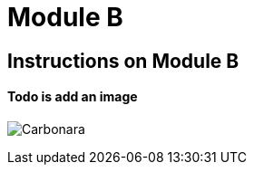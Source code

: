 = Module B

== Instructions on Module B

==== Todo is add an image

image:0.2.0@ModuleA:ROOT:carbonara.jpg[Carbonara]